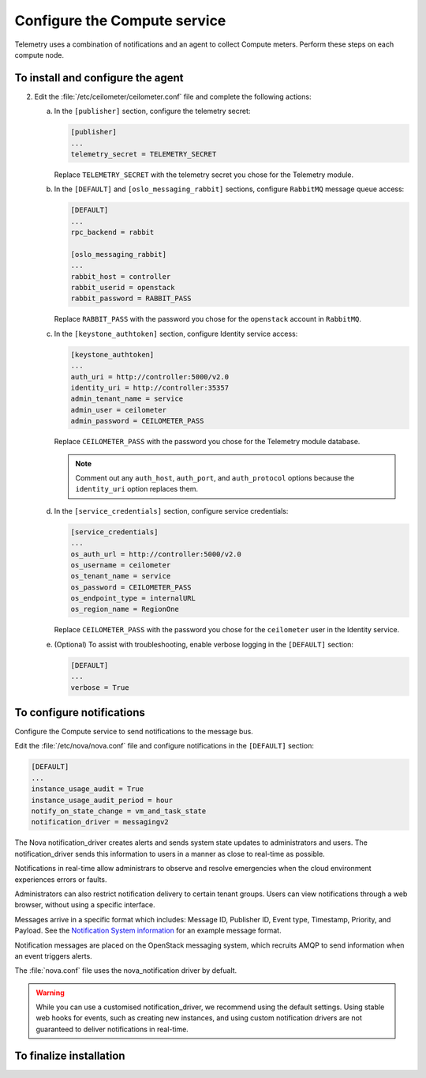 =============================
Configure the Compute service
=============================

Telemetry uses a combination of notifications and an agent to
collect Compute meters. Perform these steps on each compute node.

To install and configure the agent
~~~~~~~~~~~~~~~~~~~~~~~~~~~~~~~~~~

.. only:: obs

   1. Install the packages:

      .. code-block:: console

         # zypper install openstack-ceilometer-agent-compute

.. only:: rdo

   1. Install the packages:

      .. code-block:: console

         # yum install openstack-ceilometer-compute python-ceilometerclient python-pecan

.. only:: ubuntu

   1. Install the packages:

      .. code-block:: console

         # apt-get install ceilometer-agent-compute

2. Edit the :file:`/etc/ceilometer/ceilometer.conf` file and
   complete the following actions:

   a. In the ``[publisher]`` section, configure the telemetry secret:

      .. code-block:: ini

         [publisher]
         ...
         telemetry_secret = TELEMETRY_SECRET

      Replace ``TELEMETRY_SECRET`` with the telemetry secret you
      chose for the Telemetry module.

   b. In the ``[DEFAULT]`` and ``[oslo_messaging_rabbit]`` sections,
      configure ``RabbitMQ`` message queue access:

      .. code-block:: ini

         [DEFAULT]
         ...
         rpc_backend = rabbit

         [oslo_messaging_rabbit]
         ...
         rabbit_host = controller
         rabbit_userid = openstack
         rabbit_password = RABBIT_PASS

      Replace ``RABBIT_PASS`` with the password you chose for the
      ``openstack`` account in ``RabbitMQ``.

   c. In the ``[keystone_authtoken]`` section,
      configure Identity service access:

      .. code-block:: ini

         [keystone_authtoken]
         ...
         auth_uri = http://controller:5000/v2.0
         identity_uri = http://controller:35357
         admin_tenant_name = service
         admin_user = ceilometer
         admin_password = CEILOMETER_PASS

      Replace ``CEILOMETER_PASS`` with the password you chose for the
      Telemetry module database.

      .. note::

         Comment out any ``auth_host``, ``auth_port``, and
         ``auth_protocol`` options because the ``identity_uri``
         option replaces them.

   d. In the ``[service_credentials]`` section, configure service
      credentials:

      .. code-block:: ini

         [service_credentials]
         ...
         os_auth_url = http://controller:5000/v2.0
         os_username = ceilometer
         os_tenant_name = service
         os_password = CEILOMETER_PASS
         os_endpoint_type = internalURL
         os_region_name = RegionOne

      Replace ``CEILOMETER_PASS`` with the password you chose for
      the ``ceilometer`` user in the Identity service.

   e. (Optional) To assist with troubleshooting, enable verbose
      logging in the ``[DEFAULT]`` section:

      .. code-block:: ini

         [DEFAULT]
         ...
         verbose = True

To configure notifications
~~~~~~~~~~~~~~~~~~~~~~~~~~

Configure the Compute service to send notifications to the message bus.

Edit the :file:`/etc/nova/nova.conf` file and configure
notifications in the ``[DEFAULT]`` section:

.. code-block:: ini

   [DEFAULT]
   ...
   instance_usage_audit = True
   instance_usage_audit_period = hour
   notify_on_state_change = vm_and_task_state
   notification_driver = messagingv2

The Nova notification_driver creates alerts and sends system state
updates to administrators and users. The notification_driver
sends this information to users in a manner as close to real-time
as possible.

Notifications in real-time allow administrars to observe and resolve
emergencies when the cloud environment experiences errors or faults.

Administrators can also restrict notification delivery to certain
tenant groups. Users can view notifications through a web browser,
without using a specific interface.

Messages arrive in a specific format which includes: Message ID,
Publisher ID, Event type, Timestamp, Priority, and Payload. See the
`Notification System information <https://wiki.openstack.org/wiki/
NotificationSystem#General_Notification_Message_Format>`__ for an
example message format.

Notification messages are placed on the OpenStack messaging system,
which recruits AMQP to send information when an event triggers alerts.

The :file:`nova.conf` file uses the nova_notification driver by defualt.

.. warning::

   While you can use a customised notification_driver, we
   recommend using the default settings. Using stable web hooks
   for events, such as creating new instances, and using custom
   notification drivers are not guaranteed to
   deliver notifications in real-time.

To finalize installation
~~~~~~~~~~~~~~~~~~~~~~~~

.. only:: obs

   1. Start the Telemetry agent and configure it to start when the
      system boots:

      .. code-block:: console

         # systemctl enable openstack-ceilometer-agent-compute.service
         # systemctl start openstack-ceilometer-agent-compute.service

.. only:: rdo

   1. Start the Telemetry agent and configure it to start when the
      system boots:

      .. code-block:: console

         # systemctl enable openstack-ceilometer-compute.service
         # systemctl start openstack-ceilometer-compute.service

.. only:: obs or rdo

   2. Restart the Compute service:

      .. code-block:: console

         # systemctl restart openstack-nova-compute.service

.. only:: ubuntu

   1. Restart the agent:

      .. code-block:: console

         # service ceilometer-agent-compute restart

   2. Restart the Compute service:

      .. code-block:: console

         # service nova-compute restart
